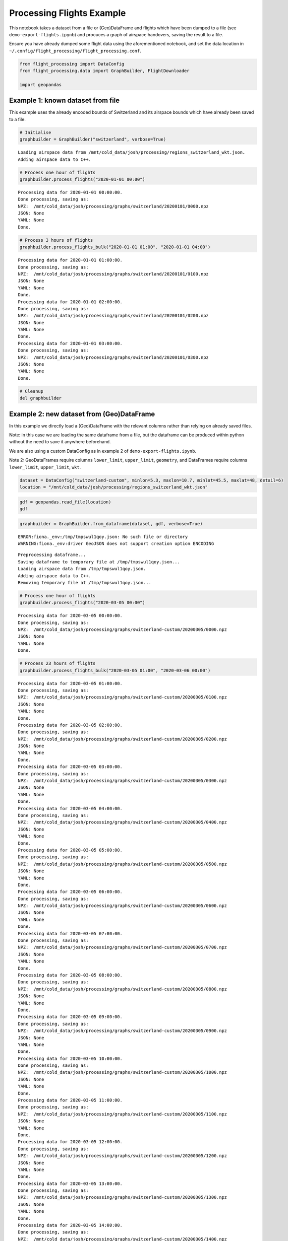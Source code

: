 Processing Flights Example
==========================

This notebook takes a dataset from a file or (Geo)DataFrame and flights
which have been dumped to a file (see ``demo-export-flights.ipynb``) and
procuces a graph of airspace handovers, saving the result to a file.

Ensure you have already dumped some flight data using the aforementioned
notebook, and set the data location in
``~/.config/flight_processing/flight_processing.conf``.

.. code:: ipython3

    from flight_processing import DataConfig
    from flight_processing.data import GraphBuilder, FlightDownloader
    
    import geopandas







.. raw:: html

    


Example 1: known dataset from file
----------------------------------

This example uses the already encoded bounds of Switzerland and its
airspace bounds which have already been saved to a file.

.. code:: ipython3

    # Initialise
    graphbuilder = GraphBuilder("switzerland", verbose=True)


.. parsed-literal::

    Loading airspace data from /mnt/cold_data/josh/processing/regions_switzerland_wkt.json.
    Adding airspace data to C++.


.. code:: ipython3

    # Process one hour of flights
    graphbuilder.process_flights("2020-01-01 00:00")


.. parsed-literal::

    Processing data for 2020-01-01 00:00:00.
    Done processing, saving as:
    NPZ:  /mnt/cold_data/josh/processing/graphs/switzerland/20200101/0000.npz
    JSON: None
    YAML: None
    Done.


.. code:: ipython3

    # Process 3 hours of flights
    graphbuilder.process_flights_bulk("2020-01-01 01:00", "2020-01-01 04:00")


.. parsed-literal::

    Processing data for 2020-01-01 01:00:00.
    Done processing, saving as:
    NPZ:  /mnt/cold_data/josh/processing/graphs/switzerland/20200101/0100.npz
    JSON: None
    YAML: None
    Done.
    Processing data for 2020-01-01 02:00:00.
    Done processing, saving as:
    NPZ:  /mnt/cold_data/josh/processing/graphs/switzerland/20200101/0200.npz
    JSON: None
    YAML: None
    Done.
    Processing data for 2020-01-01 03:00:00.
    Done processing, saving as:
    NPZ:  /mnt/cold_data/josh/processing/graphs/switzerland/20200101/0300.npz
    JSON: None
    YAML: None
    Done.


.. code:: ipython3

    # Cleanup
    del graphbuilder

Example 2: new dataset from (Geo)DataFrame
------------------------------------------

In this example we directly load a (Geo)DataFrame with the relevant
columns rather than relying on already saved files.

Note: in this case we are loading the same dataframe from a file, but
the dataframe can be produced within python without the need to save it
anywhere beforehand.

We are also using a custom DataConfig as in example 2 of
``demo-export-flights.ipynb``.

Note 2: GeoDataFrames require columns ``lower_limit``, ``upper_limit``,
``geometry``, and DataFrames require columns ``lower_limit``,
``upper_limit``, ``wkt``.

.. code:: ipython3

    dataset = DataConfig("switzerland-custom", minlon=5.3, maxlon=10.7, minlat=45.5, maxlat=48, detail=6)
    location = "/mnt/cold_data/josh/processing/regions_switzerland_wkt.json"

.. code:: ipython3

    gdf = geopandas.read_file(location)
    gdf




.. raw:: html

    <div>
    <style scoped>
        .dataframe tbody tr th:only-of-type {
            vertical-align: middle;
        }
    
        .dataframe tbody tr th {
            vertical-align: top;
        }
    
        .dataframe thead th {
            text-align: right;
        }
    </style>
    <table border="1" class="dataframe">
      <thead>
        <tr style="text-align: right;">
          <th></th>
          <th>name</th>
          <th>lower_limit</th>
          <th>upper_limit</th>
          <th>wkt</th>
          <th>geometry</th>
        </tr>
      </thead>
      <tbody>
        <tr>
          <th>0</th>
          <td>A9.1 AIRWAY</td>
          <td>9000</td>
          <td>19500</td>
          <td>MULTIPOLYGON (((8.982777777777779 47.254166666...</td>
          <td>MULTIPOLYGON (((8.98278 47.25417, 8.93194 47.2...</td>
        </tr>
        <tr>
          <th>1</th>
          <td>A9.2 AIRWAY</td>
          <td>13000</td>
          <td>19500</td>
          <td>MULTIPOLYGON (((8.94888888888889 47.0338888888...</td>
          <td>MULTIPOLYGON (((8.94889 47.03389, 8.98278 46.8...</td>
        </tr>
        <tr>
          <th>2</th>
          <td>Aiguilles Rouges 300m AGL</td>
          <td>0</td>
          <td>3300</td>
          <td>MULTIPOLYGON (((6.847222222222222 45.931944444...</td>
          <td>MULTIPOLYGON (((6.84722 45.93194, 6.83028 45.9...</td>
        </tr>
        <tr>
          <th>3</th>
          <td>Alpen Mil off</td>
          <td>15000</td>
          <td>19500</td>
          <td>MULTIPOLYGON (((6.813333333333333 46.372777777...</td>
          <td>MULTIPOLYGON (((6.81333 46.37278, 7.05083 46.5...</td>
        </tr>
        <tr>
          <th>4</th>
          <td>Alpen Mil on</td>
          <td>13000</td>
          <td>19500</td>
          <td>MULTIPOLYGON (((6.813333333333333 46.372777777...</td>
          <td>MULTIPOLYGON (((6.81333 46.37278, 7.05083 46.5...</td>
        </tr>
        <tr>
          <th>...</th>
          <td>...</td>
          <td>...</td>
          <td>...</td>
          <td>...</td>
          <td>...</td>
        </tr>
        <tr>
          <th>147</th>
          <td>ZURICH 5 TMA 118.1</td>
          <td>3500</td>
          <td>19500</td>
          <td>MULTIPOLYGON (((8.915000000000001 47.491388888...</td>
          <td>MULTIPOLYGON (((8.91500 47.49139, 8.89806 47.4...</td>
        </tr>
        <tr>
          <th>148</th>
          <td>ZURICH 6 TMA 118.1</td>
          <td>5500</td>
          <td>19500</td>
          <td>MULTIPOLYGON (((8.423611111111111 47.779444444...</td>
          <td>MULTIPOLYGON (((8.42361 47.77944, 8.30500 47.7...</td>
        </tr>
        <tr>
          <th>149</th>
          <td>ZURICH 7 TMA 118.1</td>
          <td>7500</td>
          <td>19500</td>
          <td>MULTIPOLYGON (((8.372777777777777 47.305, 8.42...</td>
          <td>MULTIPOLYGON (((8.37278 47.30500, 8.42361 47.2...</td>
        </tr>
        <tr>
          <th>150</th>
          <td>ZURICH 8 TMA 118.1</td>
          <td>6500</td>
          <td>19500</td>
          <td>MULTIPOLYGON (((8 47.64388888888889, 7.9997222...</td>
          <td>MULTIPOLYGON (((8.00000 47.64389, 7.99972 47.5...</td>
        </tr>
        <tr>
          <th>151</th>
          <td>ZURICH 9 TMA 118.1</td>
          <td>7500</td>
          <td>19500</td>
          <td>MULTIPOLYGON (((8.779444444444444 47.864166666...</td>
          <td>MULTIPOLYGON (((8.77944 47.86417, 8.66083 47.8...</td>
        </tr>
      </tbody>
    </table>
    <p>152 rows × 5 columns</p>
    </div>



.. code:: ipython3

    graphbuilder = GraphBuilder.from_dataframe(dataset, gdf, verbose=True)


.. parsed-literal::

    ERROR:fiona._env:/tmp/tmpswul1qoy.json: No such file or directory
    WARNING:fiona._env:driver GeoJSON does not support creation option ENCODING


.. parsed-literal::

    Preprocessing dataframe...
    Saving dataframe to temporary file at /tmp/tmpswul1qoy.json...
    Loading airspace data from /tmp/tmpswul1qoy.json.
    Adding airspace data to C++.
    Removing temporary file at /tmp/tmpswul1qoy.json...


.. code:: ipython3

    # Process one hour of flights
    graphbuilder.process_flights("2020-03-05 00:00")


.. parsed-literal::

    Processing data for 2020-03-05 00:00:00.
    Done processing, saving as:
    NPZ:  /mnt/cold_data/josh/processing/graphs/switzerland-custom/20200305/0000.npz
    JSON: None
    YAML: None
    Done.


.. code:: ipython3

    # Process 23 hours of flights
    graphbuilder.process_flights_bulk("2020-03-05 01:00", "2020-03-06 00:00")


.. parsed-literal::

    Processing data for 2020-03-05 01:00:00.
    Done processing, saving as:
    NPZ:  /mnt/cold_data/josh/processing/graphs/switzerland-custom/20200305/0100.npz
    JSON: None
    YAML: None
    Done.
    Processing data for 2020-03-05 02:00:00.
    Done processing, saving as:
    NPZ:  /mnt/cold_data/josh/processing/graphs/switzerland-custom/20200305/0200.npz
    JSON: None
    YAML: None
    Done.
    Processing data for 2020-03-05 03:00:00.
    Done processing, saving as:
    NPZ:  /mnt/cold_data/josh/processing/graphs/switzerland-custom/20200305/0300.npz
    JSON: None
    YAML: None
    Done.
    Processing data for 2020-03-05 04:00:00.
    Done processing, saving as:
    NPZ:  /mnt/cold_data/josh/processing/graphs/switzerland-custom/20200305/0400.npz
    JSON: None
    YAML: None
    Done.
    Processing data for 2020-03-05 05:00:00.
    Done processing, saving as:
    NPZ:  /mnt/cold_data/josh/processing/graphs/switzerland-custom/20200305/0500.npz
    JSON: None
    YAML: None
    Done.
    Processing data for 2020-03-05 06:00:00.
    Done processing, saving as:
    NPZ:  /mnt/cold_data/josh/processing/graphs/switzerland-custom/20200305/0600.npz
    JSON: None
    YAML: None
    Done.
    Processing data for 2020-03-05 07:00:00.
    Done processing, saving as:
    NPZ:  /mnt/cold_data/josh/processing/graphs/switzerland-custom/20200305/0700.npz
    JSON: None
    YAML: None
    Done.
    Processing data for 2020-03-05 08:00:00.
    Done processing, saving as:
    NPZ:  /mnt/cold_data/josh/processing/graphs/switzerland-custom/20200305/0800.npz
    JSON: None
    YAML: None
    Done.
    Processing data for 2020-03-05 09:00:00.
    Done processing, saving as:
    NPZ:  /mnt/cold_data/josh/processing/graphs/switzerland-custom/20200305/0900.npz
    JSON: None
    YAML: None
    Done.
    Processing data for 2020-03-05 10:00:00.
    Done processing, saving as:
    NPZ:  /mnt/cold_data/josh/processing/graphs/switzerland-custom/20200305/1000.npz
    JSON: None
    YAML: None
    Done.
    Processing data for 2020-03-05 11:00:00.
    Done processing, saving as:
    NPZ:  /mnt/cold_data/josh/processing/graphs/switzerland-custom/20200305/1100.npz
    JSON: None
    YAML: None
    Done.
    Processing data for 2020-03-05 12:00:00.
    Done processing, saving as:
    NPZ:  /mnt/cold_data/josh/processing/graphs/switzerland-custom/20200305/1200.npz
    JSON: None
    YAML: None
    Done.
    Processing data for 2020-03-05 13:00:00.
    Done processing, saving as:
    NPZ:  /mnt/cold_data/josh/processing/graphs/switzerland-custom/20200305/1300.npz
    JSON: None
    YAML: None
    Done.
    Processing data for 2020-03-05 14:00:00.
    Done processing, saving as:
    NPZ:  /mnt/cold_data/josh/processing/graphs/switzerland-custom/20200305/1400.npz
    JSON: None
    YAML: None
    Done.
    Processing data for 2020-03-05 15:00:00.
    Done processing, saving as:
    NPZ:  /mnt/cold_data/josh/processing/graphs/switzerland-custom/20200305/1500.npz
    JSON: None
    YAML: None
    Done.
    Processing data for 2020-03-05 16:00:00.
    Done processing, saving as:
    NPZ:  /mnt/cold_data/josh/processing/graphs/switzerland-custom/20200305/1600.npz
    JSON: None
    YAML: None
    Done.
    Processing data for 2020-03-05 17:00:00.
    Done processing, saving as:
    NPZ:  /mnt/cold_data/josh/processing/graphs/switzerland-custom/20200305/1700.npz
    JSON: None
    YAML: None
    Done.
    Processing data for 2020-03-05 18:00:00.
    Done processing, saving as:
    NPZ:  /mnt/cold_data/josh/processing/graphs/switzerland-custom/20200305/1800.npz
    JSON: None
    YAML: None
    Done.
    Processing data for 2020-03-05 19:00:00.
    Done processing, saving as:
    NPZ:  /mnt/cold_data/josh/processing/graphs/switzerland-custom/20200305/1900.npz
    JSON: None
    YAML: None
    Done.
    Processing data for 2020-03-05 20:00:00.
    Done processing, saving as:
    NPZ:  /mnt/cold_data/josh/processing/graphs/switzerland-custom/20200305/2000.npz
    JSON: None
    YAML: None
    Done.
    Processing data for 2020-03-05 21:00:00.
    Done processing, saving as:
    NPZ:  /mnt/cold_data/josh/processing/graphs/switzerland-custom/20200305/2100.npz
    JSON: None
    YAML: None
    Done.
    Processing data for 2020-03-05 22:00:00.
    Done processing, saving as:
    NPZ:  /mnt/cold_data/josh/processing/graphs/switzerland-custom/20200305/2200.npz
    JSON: None
    YAML: None
    Done.
    Processing data for 2020-03-05 23:00:00.
    Done processing, saving as:
    NPZ:  /mnt/cold_data/josh/processing/graphs/switzerland-custom/20200305/2300.npz
    JSON: None
    YAML: None
    Done.


.. code:: ipython3

    # Cleanup
    del graphbuilder

Example 3: Process a single flight, plot on map
-----------------------------------------------

In this example we load up the dataset as described above, but we
download a single flight using ``traffic`` and process just that flight.
We plot this flight, the dataframe, and the airspaces it passes through
on a map to verify that the processing works correctly.

We will use the USA dataset here because we have access to more flight
data, but this should work for any region.

.. code:: ipython3

    # Initialise
    graphbuilder = GraphBuilder("usa", verbose=True)
    downloader = FlightDownloader("usa", verbose=True)


.. parsed-literal::

    Loading airspace data from /mnt/cold_data/josh/processing/regions_usa_wkt.json.
    Adding airspace data to C++.


.. code:: ipython3

    # Download some flights
    flights = downloader.download_flights("2020-01-01 00:00", "2020-01-01 01:00", limit=2000)
    flights




.. raw:: html

    <b>Traffic with 2 identifiers</b><style  type="text/css" >
    #T_fa414da8_fd8e_11ea_a56e_5f863b19b7cdrow0_col0{
                width:  10em;
                 height:  80%;
                background:  linear-gradient(90deg,#5fba7d 100.0%, transparent 100.0%);
            }#T_fa414da8_fd8e_11ea_a56e_5f863b19b7cdrow1_col0{
                width:  10em;
                 height:  80%;
                background:  linear-gradient(90deg,#5fba7d 27.2%, transparent 27.2%);
            }</style><table id="T_fa414da8_fd8e_11ea_a56e_5f863b19b7cd" ><thead>    <tr>        <th class="blank" ></th>        <th class="blank level0" ></th>        <th class="col_heading level0 col0" >count</th>    </tr>    <tr>        <th class="index_name level0" >icao24</th>        <th class="index_name level1" >callsign</th>        <th class="blank" ></th>    </tr></thead><tbody>
                    <tr>
                            <th id="T_fa414da8_fd8e_11ea_a56e_5f863b19b7cdlevel0_row0" class="row_heading level0 row0" >a63e46</th>
                            <th id="T_fa414da8_fd8e_11ea_a56e_5f863b19b7cdlevel1_row0" class="row_heading level1 row0" >GJS4571</th>
                            <td id="T_fa414da8_fd8e_11ea_a56e_5f863b19b7cdrow0_col0" class="data row0 col0" >1572</td>
                </tr>
                <tr>
                            <th id="T_fa414da8_fd8e_11ea_a56e_5f863b19b7cdlevel0_row1" class="row_heading level0 row1" >a90aaa</th>
                            <th id="T_fa414da8_fd8e_11ea_a56e_5f863b19b7cdlevel1_row1" class="row_heading level1 row1" >PDT4960</th>
                            <td id="T_fa414da8_fd8e_11ea_a56e_5f863b19b7cdrow1_col0" class="data row1 col0" >428</td>
                </tr>
        </tbody></table>



.. code:: ipython3

    # Isolate one specific flight
    flight = flights[0]
    flight




.. raw:: html

    <b>Flight GJS4571</b><ul><li><b>aircraft:</b> a63e46</li><li><b>from:</b> 2020-01-01 00:33:48+00:00</li><li><b>to:</b> 2020-01-01 00:59:59+00:00</li></ul><div style="white-space: nowrap"><svg xmlns="http://www.w3.org/2000/svg" xmlns:xlink="http://www.w3.org/1999/xlink" width="300" height="300" viewBox="-135423.21082497007 -18336.099103533877 270647.7932102147 38013.44865558917" preserveAspectRatio="xMinYMin meet"><g transform="matrix(1,0,0,-1,0,1341.2504485214158)"><polyline fill="none" stroke="#66cc99" stroke-width="1804.3186214014313" points="125200.59004412555,3173.8589706889215 122867.5919198346,3509.2466815237703 112939.69356218372,4768.247356313995 74761.88464283258,9460.099381405695 73269.10198732886,9589.314650877608 71702.76748027669,9652.427815086083 70271.10104570804,9653.35721093623 68620.3013518612,9594.537473586182 66167.99526011178,9421.283879278157 50182.83867556489,8064.196283514865 -26578.169687905804,1357.0910438521921 -73458.20927524341,-2787.3649047844096 -100352.90465817228,-5087.41291462081 -101343.83900808413,-5200.480239360804 -102247.35170722942,-5355.347522738554 -105469.23979599755,-6050.691959607349 -110337.32310109501,-7172.146234168171 -112414.92903940687,-7596.918445827148 -114555.50712264286,-7949.226962956602 -116715.61255923496,-8214.127289332971 -117683.11362858533,-8285.148742611062 -118860.816967042,-8312.106762414815 -125399.21848385101,-8091.751316263284" opacity="0.8" /></g></svg></div>



.. code:: ipython3

    handovers = graphbuilder.process_single_flight(flights[0])
    len(handovers)




.. parsed-literal::

    8



.. code:: ipython3

    regions = set()
    for u,v in handovers:
        regions.add(u)
        regions.add(v)
    
    len(regions)




.. parsed-literal::

    7



.. code:: ipython3

    graphbuilder.draw_map(flight=flights[0], subset=regions)

.. code:: ipython3

    # Cleanup
    del graphbuilder
    del downloader
    del flights
